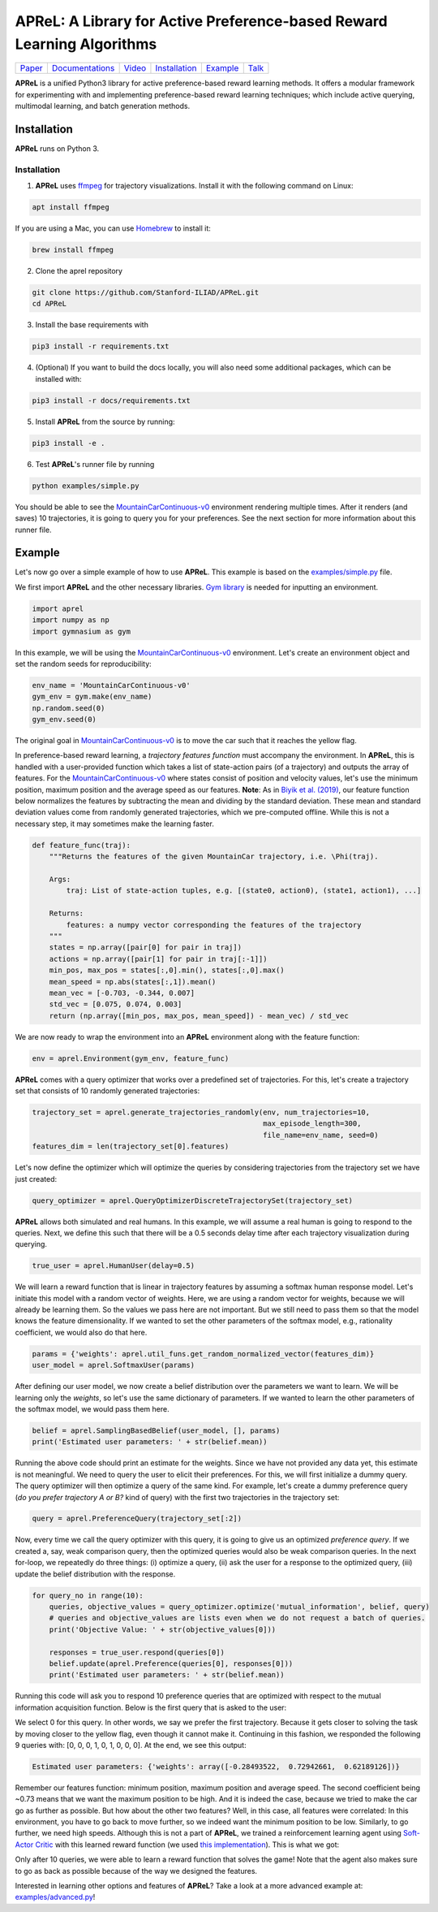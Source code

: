====================================
APReL: A Library for Active Preference-based Reward Learning Algorithms
====================================

.. image:: https://readthedocs.org/projects/aprel/badge/?version=latest
  :target: http://aprel.readthedocs.io/en/latest/?badge=latest
  :alt: Documentation Status

+---------------------------------------------+------------------------------------------------------------+-----------------------------------------+----------------------------------------------------------------------------+------------------------------------------------------------------+----------------------------------------+
| `Paper <https://arxiv.org/abs/2108.07259>`_ | `Documentations <https://aprel.readthedocs.io/en/latest>`_ | `Video <https://youtu.be/HvwlBNy3l40>`_ | `Installation <https://aprel.readthedocs.io/en/latest/installation.html>`_ | `Example <https://aprel.readthedocs.io/en/latest/example.html>`_ | `Talk <https://youtu.be/HExrlibCxdI>`_ |
+---------------------------------------------+------------------------------------------------------------+-----------------------------------------+----------------------------------------------------------------------------+------------------------------------------------------------------+----------------------------------------+

**APReL** is a unified Python3 library for active preference-based reward learning methods. It offers a modular framework for experimenting with and implementing preference-based reward learning techniques; which include active querying, multimodal learning, and batch generation methods.
   

Installation
########

**APReL** runs on Python 3.

Installation
**********************

1. **APReL** uses `ffmpeg <https://www.ffmpeg.org/>`_ for trajectory visualizations. Install it with the following command on Linux:

.. code-block:: sh

   apt install ffmpeg

If you are using a Mac, you can use `Homebrew <https://brew.sh/>`_ to install it:

.. code-block:: sh

   brew install ffmpeg


2. Clone the aprel repository

.. code-block:: sh

   git clone https://github.com/Stanford-ILIAD/APReL.git
   cd APReL


3. Install the base requirements with

.. code-block:: sh

   pip3 install -r requirements.txt


4. (Optional) If you want to build the docs locally, you will also need some additional packages, which can be installed with:

.. code-block:: sh

   pip3 install -r docs/requirements.txt


5. Install **APReL** from the source by running:

.. code-block:: sh

   pip3 install -e .


6. Test **APReL**'s runner file by running

.. code-block:: sh

   python examples/simple.py


You should be able to see the `MountainCarContinuous-v0 <https://gym.openai.com/envs/MountainCarContinuous-v0/>`_ environment rendering multiple times.
After it renders (and saves) 10 trajectories, it is going to query you for your preferences. See the next section for more information about this runner file.


Example
########

Let's now go over a simple example of how to use **APReL**. This example is based on the `examples/simple.py <examples/simple.py>`_ file.

We first import **APReL** and the other necessary libraries. `Gym library <https://gym.openai.com>`_ is needed for inputting an environment.

.. code-block:: python

    import aprel
    import numpy as np
    import gymnasium as gym


In this example, we will be using the `MountainCarContinuous-v0 <https://gym.openai.com/envs/MountainCarContinuous-v0/>`_ environment. Let's create an environment object and set the random seeds for reproducibility:

.. code-block:: python

    env_name = 'MountainCarContinuous-v0'
    gym_env = gym.make(env_name)
    np.random.seed(0)
    gym_env.seed(0)


The original goal in `MountainCarContinuous-v0 <https://gym.openai.com/envs/MountainCarContinuous-v0/>`_ is to move the car such that it reaches the yellow flag.

.. image:: docs/images/mountaincar.gif
  :width: 40%
  :alt: MountainCarContinuous-v0 example trajectory


In preference-based reward learning, a *trajectory features function* must accompany the environment.
In **APReL**, this is handled with a user-provided function which takes a list of state-action pairs (of a trajectory) and outputs the array of features.
For the `MountainCarContinuous-v0 <https://gym.openai.com/envs/MountainCarContinuous-v0/>`_ where states consist of position and velocity values, let's use the minimum position, maximum position and the average speed as our features.
**Note**: As in `Biyik et al. (2019) <https://arxiv.org/abs/1910.04365>`_, our feature function below normalizes the features by subtracting the mean and dividing by the standard deviation. These mean and standard deviation values come from randomly generated trajectories, which we pre-computed offline. While this is not a necessary step, it may sometimes make the learning faster.

.. code-block:: python

    def feature_func(traj):
        """Returns the features of the given MountainCar trajectory, i.e. \Phi(traj).
        
        Args:
            traj: List of state-action tuples, e.g. [(state0, action0), (state1, action1), ...]
        
        Returns:
            features: a numpy vector corresponding the features of the trajectory
        """
        states = np.array([pair[0] for pair in traj])
        actions = np.array([pair[1] for pair in traj[:-1]])
        min_pos, max_pos = states[:,0].min(), states[:,0].max()
        mean_speed = np.abs(states[:,1]).mean()
        mean_vec = [-0.703, -0.344, 0.007]
        std_vec = [0.075, 0.074, 0.003]
        return (np.array([min_pos, max_pos, mean_speed]) - mean_vec) / std_vec


We are now ready to wrap the environment into an **APReL** environment along with the feature function:

.. code-block:: python

    env = aprel.Environment(gym_env, feature_func)


**APReL** comes with a query optimizer that works over a predefined set of trajectories. For this, let's create a trajectory set that consists of 10 randomly generated trajectories:

.. code-block:: python

    trajectory_set = aprel.generate_trajectories_randomly(env, num_trajectories=10,
                                                          max_episode_length=300,
                                                          file_name=env_name, seed=0)
    features_dim = len(trajectory_set[0].features)


Let's now define the optimizer which will optimize the queries by considering trajectories from the trajectory set we have just created:

.. code-block:: python

    query_optimizer = aprel.QueryOptimizerDiscreteTrajectorySet(trajectory_set)


**APReL** allows both simulated and real humans. In this example, we will assume a real human is going to respond to the queries. Next, we define this such that there will be a 0.5 seconds delay time after each trajectory visualization during querying.

.. code-block:: python

    true_user = aprel.HumanUser(delay=0.5)


We will learn a reward function that is linear in trajectory features by assuming a softmax human response model.
Let's initiate this model with a random vector of weights.
Here, we are using a random vector for weights, because we will already be learning them. So the values we pass here are not important.
But we still need to pass them so that the model knows the feature dimensionality. If we wanted to set the other parameters of the softmax model, e.g., rationality coefficient, we would also do that here.

.. code-block:: python

    params = {'weights': aprel.util_funs.get_random_normalized_vector(features_dim)}
    user_model = aprel.SoftmaxUser(params)
    

After defining our user model, we now create a belief distribution over the parameters we want to learn. We will be learning only the *weights*, so let's use the same dictionary of parameters.
If we wanted to learn the other parameters of the softmax model, we would pass them here.

.. code-block:: python

    belief = aprel.SamplingBasedBelief(user_model, [], params)
    print('Estimated user parameters: ' + str(belief.mean))
    
    
Running the above code should print an estimate for the weights. Since we have not provided any data yet, this estimate is not meaningful.
We need to query the user to elicit their preferences.
For this, we will first initialize a dummy query. The query optimizer will then optimize a query of the same kind.
For example, let's create a dummy preference query (*do you prefer trajectory A or B?* kind of query) with the first two trajectories in the trajectory set:

.. code-block:: python

    query = aprel.PreferenceQuery(trajectory_set[:2])
    
   
Now, every time we call the query optimizer with this query, it is going to give us an optimized *preference query*. If we created a, say, weak comparison query, then the optimized queries would also be weak comparison queries.
In the next for-loop, we repeatedly do three things: (i) optimize a query, (ii) ask the user for a response to the optimized query, (iii) update the belief distribution with the response.

.. code-block:: python

    for query_no in range(10):
        queries, objective_values = query_optimizer.optimize('mutual_information', belief, query)
        # queries and objective_values are lists even when we do not request a batch of queries.
        print('Objective Value: ' + str(objective_values[0]))
        
        responses = true_user.respond(queries[0])
        belief.update(aprel.Preference(queries[0], responses[0]))
        print('Estimated user parameters: ' + str(belief.mean))


Running this code will ask you to respond 10 preference queries that are optimized with respect to the mutual information acquisition function.
Below is the first query that is asked to the user:

.. image:: docs/images/query.gif
  :alt: The first query asked to the user

We select 0 for this query. In other words, we say we prefer the first trajectory. Because it gets closer to solving the task by moving closer to the yellow flag, even though it cannot make it.
Continuing in this fashion, we responded the following 9 queries with: [0, 0, 0, 1, 0, 1, 0, 0, 0]. At the end, we see this output:

.. code-block:: sh

    Estimated user parameters: {'weights': array([-0.28493522,  0.72942661,  0.62189126])}


Remember our features function: minimum position, maximum position and average speed. The second coefficient being ~0.73 means that we want the maximum position to be high.
And it is indeed the case, because we tried to make the car go as further as possible. But how about the other two features?
Well, in this case, all features were correlated: In this environment, you have to go back to move further, so we indeed want the minimum position to be low. Similarly, to go further, we need high speeds.
Although this is not a part of **APReL**, we trained a reinforcement learning agent using `Soft-Actor Critic <https://github.com/jparkerholder/SAC-PyTorch>`_ with this learned reward function (we used `this implementation <https://github.com/jparkerholder/SAC-PyTorch>`_). This is what we got:

.. image:: docs/images/solved_mountaincar.gif
  :width: 40%
  :alt: A MountainCar trajectory where the agent succeeds
  
Only after 10 queries, we were able to learn a reward function that solves the game! Note that the agent also makes sure to go as back as possible because of the way we designed the features.

Interested in learning other options and features of **APReL**? Take a look at a more advanced example at: `examples/advanced.py <examples/advanced.py>`_!
